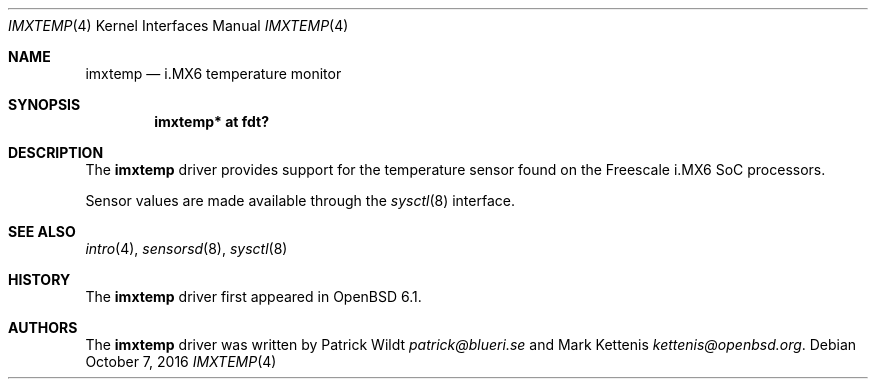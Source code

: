 .\"	$OpenBSD: imxtemp.4,v 1.3 2016/10/07 21:05:19 jmc Exp $
.\"
.\" Copyright (c) 2016 Mark Kettenis <kettenis@openbsd.org>
.\"
.\" Permission to use, copy, modify, and distribute this software for any
.\" purpose with or without fee is hereby granted, provided that the above
.\" copyright notice and this permission notice appear in all copies.
.\"
.\" THE SOFTWARE IS PROVIDED "AS IS" AND THE AUTHOR DISCLAIMS ALL WARRANTIES
.\" WITH REGARD TO THIS SOFTWARE INCLUDING ALL IMPLIED WARRANTIES OF
.\" MERCHANTABILITY AND FITNESS. IN NO EVENT SHALL THE AUTHOR BE LIABLE FOR
.\" ANY SPECIAL, DIRECT, INDIRECT, OR CONSEQUENTIAL DAMAGES OR ANY DAMAGES
.\" WHATSOEVER RESULTING FROM LOSS OF USE, DATA OR PROFITS, WHETHER IN AN
.\" ACTION OF CONTRACT, NEGLIGENCE OR OTHER TORTIOUS ACTION, ARISING OUT OF
.\" OR IN CONNECTION WITH THE USE OR PERFORMANCE OF THIS SOFTWARE.
.\"
.Dd $Mdocdate: October 7 2016 $
.Dt IMXTEMP 4
.Os
.Sh NAME
.Nm imxtemp
.Nd i.MX6 temperature monitor
.Sh SYNOPSIS
.Cd "imxtemp* at fdt?"
.Sh DESCRIPTION
The
.Nm
driver provides support for the temperature sensor found on the
Freescale i.MX6 SoC processors.
.Pp
Sensor values are made available through the
.Xr sysctl 8
interface.
.Sh SEE ALSO
.Xr intro 4 ,
.Xr sensorsd 8 ,
.Xr sysctl 8
.Sh HISTORY
The
.Nm
driver first appeared in
.Ox 6.1 .
.Sh AUTHORS
.An -nosplit
The
.Nm
driver was written by
.An Patrick Wildt Mt patrick@blueri.se
and
.An Mark Kettenis Mt kettenis@openbsd.org .
